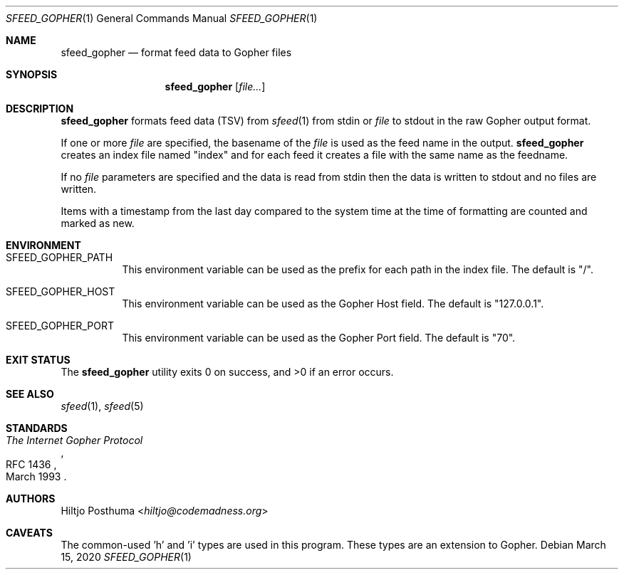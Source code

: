.Dd March 15, 2020
.Dt SFEED_GOPHER 1
.Os
.Sh NAME
.Nm sfeed_gopher
.Nd format feed data to Gopher files
.Sh SYNOPSIS
.Nm
.Op Ar file...
.Sh DESCRIPTION
.Nm
formats feed data (TSV) from
.Xr sfeed 1
from stdin or
.Ar file
to stdout in the raw Gopher output format.
.Pp
If one or more
.Ar file
are specified, the basename of the
.Ar file
is used as the feed name in the output.
.Nm
creates an index file named "index" and for each feed it creates a file with
the same name as the feedname.
.Pp
If no
.Ar file
parameters are specified and the data is read from stdin then the data is
written to stdout and no files are written.
.Pp
Items with a timestamp from the last day compared to the system time at the
time of formatting are counted and marked as new.
.Sh ENVIRONMENT
.Bl -tag -width Ds
.It Ev SFEED_GOPHER_PATH
This environment variable can be used as the prefix for each path in the
index file.
The default is "/".
.It Ev SFEED_GOPHER_HOST
This environment variable can be used as the Gopher Host field.
The default is "127.0.0.1".
.It Ev SFEED_GOPHER_PORT
This environment variable can be used as the Gopher Port field.
The default is "70".
.El
.Sh EXIT STATUS
.Ex -std
.Sh SEE ALSO
.Xr sfeed 1 ,
.Xr sfeed 5
.Sh STANDARDS
.Rs
.%D March 1993
.%R RFC 1436
.%T The Internet Gopher Protocol
.Re
.Sh AUTHORS
.An Hiltjo Posthuma Aq Mt hiltjo@codemadness.org
.Sh CAVEATS
The common-used 'h' and 'i' types are used in this program.
These types are an extension to Gopher.
